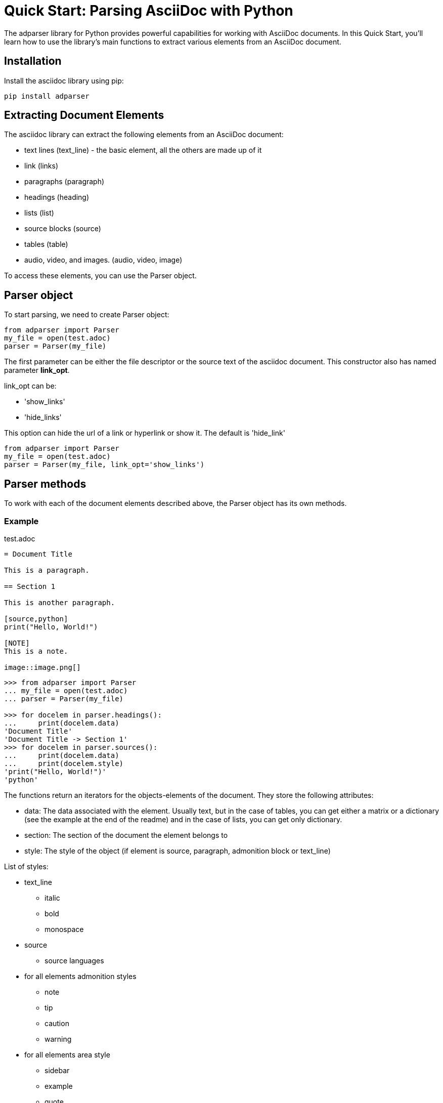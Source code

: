 = Quick Start: Parsing AsciiDoc with Python

The adparser library for Python provides powerful capabilities for working with AsciiDoc documents. In this Quick Start, you'll learn how to use the library's main functions to extract various elements from an AsciiDoc document.

== Installation
Install the asciidoc library using pip:
[source,bash]
pip install adparser

== Extracting Document Elements
The asciidoc library can extract the following elements from an AsciiDoc document:

* text lines (text_line) - the basic element, all the others are made up of it
* link (links)
* paragraphs (paragraph)
* headings (heading)
* lists (list)
* source blocks (source)
* tables (table)
* audio, video, and images. (audio, video, image)

To access these elements, you can use the Parser object.

== Parser object

To start parsing, we need to create Parser object:

[source, python]
----
from adparser import Parser
my_file = open(test.adoc)
parser = Parser(my_file)
----

The first parameter can be either the file descriptor or the source text of the asciidoc document. This constructor also has named parameter *link_opt*.

link_opt can be:

* 'show_links'
* 'hide_links'

This option can hide the url of a link or hyperlink or show it. The default is 'hide_link'


[source, python]
----
from adparser import Parser
my_file = open(test.adoc)
parser = Parser(my_file, link_opt='show_links')
----

== Parser methods

To work with each of the document elements described above, the Parser object has its own methods.

=== Example

[source,asciidoc]
.test.adoc
----

= Document Title

This is a paragraph.

== Section 1

This is another paragraph.

[source,python]
print("Hello, World!")

[NOTE]
This is a note.

image::image.png[]

----

[source, python]
----
>>> from adparser import Parser
... my_file = open(test.adoc)
... parser = Parser(my_file)

>>> for docelem in parser.headings():
...     print(docelem.data)
'Document Title'
'Document Title -> Section 1'
>>> for docelem in parser.sources():
...     print(docelem.data)
...     print(docelem.style)
'print("Hello, World!")'
'python'

----


The functions return an iterators for the objects-elements of the document.  They store the following attributes:

* data: The data associated with the element. Usually text, but in the case of tables, you can get either a matrix or a dictionary (see the example at the end of the readme) and in the case of lists, you can get only dictionary.
* section: The section of the document the element belongs to
* style: The style of the object (if element is source, paragraph, admonition block or text_line)

List of styles:

* text_line
** italic
** bold
** monospace

* source
** source languages
* for all elements admonition styles
** note
** tip
** caution
** warning
* for all elements area style
** sidebar
** example
** quote
** listning
** literal

You can set a named *style* and *section* parameters for these methods for a more accurate selection.

[source,asciidoc]
.test.adoc
----

= Document Title

== Python

[source,python]
print("Hello, World!")

== C++

[source,cpp]
std::cout << "Hello, World!";

----
[source, python]
----
>>> from adparser import Parser
... my_file = open(test.adoc)
... parser = Parser(my_file)

>>> for docelem in parser.sources(style='cpp'):
...     print(docelem.data)
...     print(docelem.style)
'std::cout << "Hello, World!";'
'cpp'
>>> for docelem in parser.sources(section='Document Title->Python'):
...     print(docelem.data)

'print("Hello, World!")'
----

=== How get tables:

[source,asciidoc]
.test.adoc
----

= Document Title

[cols="1,1"]
|===
|Cell in column 1, row 1
|Cell in column 2, row 1

|Cell in column 1, row 2
|Cell in column 2, row 2

|Cell in column 1, row 3
|Cell in column 2, row 3
|===

----


The table objects also have the *data.marix* and *data.dict* attributes.

[source, python]
----
>>> from adparser import Parser
... my_file = open(test.adoc)
... parser = Parser(my_file)
>>> elemiter = parser.table()
>>> elemiter = next(elemiter)

>>>  print(elemiter.data.matrix[0][0])
'Cell in column 1, row 1'
>>> print(elemiter.data.matrix[1][0])
'Cell in column 2, row 1'

----


[source, python]
----

>>> print(elemiter.data.dict["col1"])
['Cell in column 1, row 1', 'Cell in column 1, row 2', 'Cell in column 1, row 3']

----
Keys with the names "col1" and "col2" were automatically created
[source,asciidoc]
.test1.adoc
----

= Document Title

[cols="1,1"]
[cols="3,3,3,3"]
|===
|Column 1 |Column 2 |Column 3 |Column 4

|Cell in column 1
|Cell in column 2
|Cell in column 3
|Cell in column 4
|===

----
[source, python]
----
>>> from adparser import Parser
... my_file = open(test1.adoc)
... parser = Parser(my_file)
>>> elemiter = parser.tables()
>>> elemiter = next(elemiter)

>>>  print(elemiter.data.dict["Column 1"])
["Cell in column 1"]
>>> print(elemiter.data.matrix[0][0])
'Column 1'
>>> print(elemiter.data.matrix[0][1])
'Cell in column 1'
----
The first element in the column becomes the column name

=== get_near_up() and get_near_down() methods

To access the closest element to the current one, there are methods get_near_up() and get_near_down(). The accepted parameter is a string with the name of the required element.

[source,asciidoc]
.test.adoc
----

= Document Title

This is a paragraph.

== Section 1

This is another paragraph.

[source,python]
print("Hello, World!")

[NOTE]
This is a note.

image::image.png[]

----
[source, python]
----
>>> from adparser import Parser
... my_file = open(test.adoc)
... parser = Parser(my_file)
>>> for docelem in parser.source():
...     up_heading = docelem.get_near_up("heading")
...     print(up_heading.data)
...     down_image = docelem.get_near_down("image")
...     print(down_image.data)
'Document Title -> Section 1'
'image.png'
----
In the case of directly nested elements, get_near_up() will output the lowest element from the upper level, and get_near_down() will output the farthest from the inner one.

[source,asciidoc]
.test2.adoc
----

=====
Here's a sample AsciiDoc document:

-----
= Document Title

Content goes here.
-----

The document header is useful, but not required.
=====

----
[source, python]
----
>>> from adparser import Parser
... my_file = open(test.adoc)
... parser = Parser(my_file)
>>> for docelem in parser.paragraphs(style='listing'):
...     up_heading = docelem.get_near_up("paragraph")
...     print(up_heading.data)

'The document header is useful, but not required.'
'= Document Title'
----
You can also set a named style parameter for these methods.